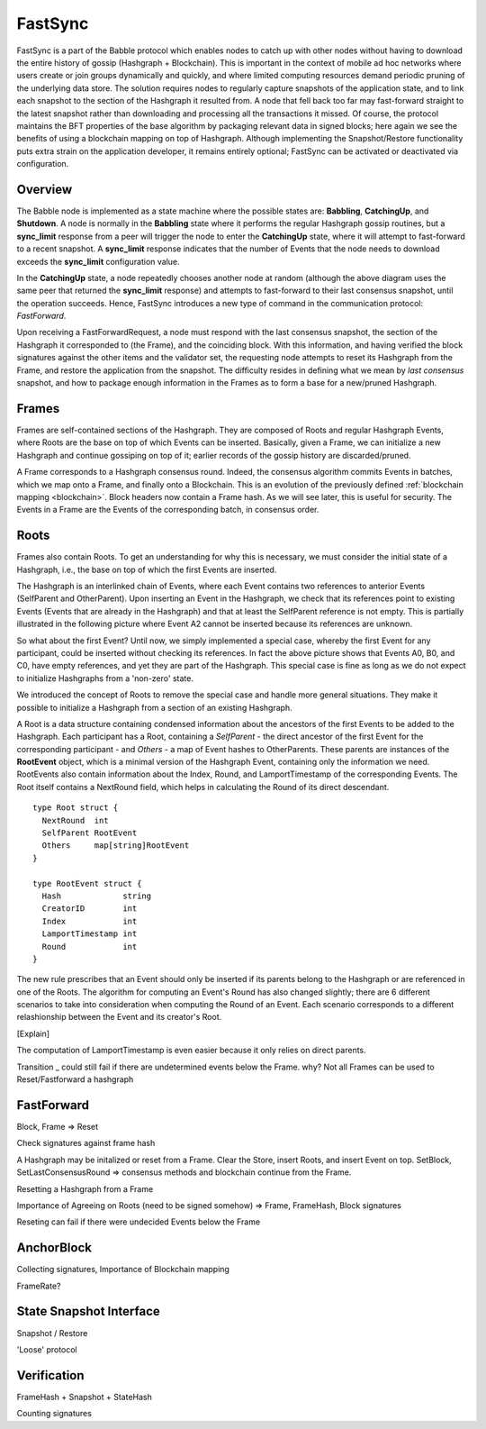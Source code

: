 .. _fastsync:

FastSync
========

FastSync is a part of the Babble protocol which enables nodes to catch up with
other nodes without having to download the entire history of gossip (Hashgraph + 
Blockchain). This is important in the context of mobile ad hoc networks where 
users create or join groups dynamically and quickly, and where limited computing
resources demand periodic pruning of the underlying data store. The solution 
requires nodes to regularly capture snapshots of the application state, and to 
link each snapshot to the section of the Hashgraph it resulted from. A node that 
fell back too far may fast-forward straight to the latest snapshot rather than 
downloading and processing all the transactions it missed. Of course, the 
protocol maintains the BFT properties of the base algorithm by packaging 
relevant data in signed blocks; here again we see the benefits of using a 
blockchain mapping on top of Hashgraph. Although implementing the 
Snapshot/Restore functionality puts extra strain on the application developer, 
it remains entirely optional; FastSync can be activated or deactivated via 
configuration.    

Overview
--------

.. image:: assets/fastsync.png

The Babble node is implemented as a state machine where the possible states are: 
**Babbling**, **CatchingUp**, and **Shutdown**. A node is normally in the 
**Babbling** state where it performs the regular Hashgraph gossip routines, but 
a **sync_limit** response from a peer will trigger the node to enter the 
**CatchingUp** state, where it will attempt to fast-forward to a recent 
snapshot. A **sync_limit** response indicates that the number of Events that the
node needs to download exceeds the **sync_limit** configuration value. 

In the **CatchingUp** state, a node repeatedly chooses another node at random 
(although the above diagram uses the same peer that returned the **sync_limit** 
response) and attempts to fast-forward to their last consensus snapshot, until 
the operation succeeds. Hence, FastSync introduces a new type of command in the 
communication protocol: *FastForward*.

Upon receiving a FastForwardRequest, a node must respond with the last consensus 
snapshot, the section of the Hashgraph it corresponded to (the Frame), and the
coinciding block. With this information, and having verified the block 
signatures against the other items and the validator set, the requesting node 
attempts to reset its Hashgraph from the Frame, and restore the application from 
the snapshot. The difficulty resides in defining what we mean by 
*last consensus* snapshot, and how to package enough information in the Frames 
as to form a base for a new/pruned Hashgraph. 

Frames
------

Frames are self-contained sections of the Hashgraph. They are composed of Roots 
and regular Hashgraph Events, where Roots are the base on top of which Events 
can be inserted. Basically, given a Frame, we can initialize a new Hashgraph and 
continue gossiping on top of it; earlier records of the gossip history are 
discarded/pruned. 

A Frame corresponds to a Hashgraph consensus round. Indeed, the consensus 
algorithm commits Events in batches, which we map onto a Frame, and finally onto 
a Blockchain. This is an evolution of the previously defined :ref:`blockchain 
mapping <blockchain>`. Block headers now contain a Frame hash. As we will see 
later, this is useful for security. The Events in a Frame are the Events of the 
corresponding batch, in consensus order.

.. image:: assets/dag_frames_bx.png

Roots
-----

Frames also contain Roots. To get an understanding for why this is necessary, we
must consider the initial state of a Hashgraph, i.e., the base on top of which 
the first Events are inserted. 

The Hashgraph is an interlinked chain of Events, where each Event contains two 
references to anterior Events (SelfParent and OtherParent). Upon inserting an 
Event in the Hashgraph, we check that its references point to existing Events 
(Events that are already in the Hashgraph) and that at least the SelfParent 
reference is not empty. This is partially illustrated in the following picture 
where Event A2 cannot be inserted because its references are unknown. 

.. image:: assets/roots_0.png

So what about the first Event? Until now, we simply implemented a special case, 
whereby the first Event for any participant, could be inserted without checking 
its references. In fact the above picture shows that Events A0, B0, and C0, have
empty references, and yet they are part of the Hashgraph. This special case is 
fine as long as we do not expect to initialize Hashgraphs from a 'non-zero' 
state.

We introduced the concept of Roots to remove the special case and handle more
general situations. They make it possible to initialize a Hashgraph from a 
section of an existing Hashgraph.

.. image:: assets/roots_1.png

A Root is a data structure containing condensed information about the ancestors 
of the first Events to be added to the Hashgraph. Each participant has a Root,
containing a *SelfParent* - the direct ancestor of the first Event for the 
corresponding participant - and *Others* - a map of Event hashes to 
OtherParents. These parents are instances of the **RootEvent** object, which is 
a minimal version of the Hashgraph Event, containing only the information we 
need. RootEvents also contain information about the Index, Round, and 
LamportTimestamp of the corresponding Events. The Root itself contains a 
NextRound field, which helps in calculating the Round of its direct descendant.

::

  type Root struct {
    NextRound  int
    SelfParent RootEvent
    Others     map[string]RootEvent
  }

  type RootEvent struct {
    Hash             string
    CreatorID        int
    Index            int
    LamportTimestamp int
    Round            int
  }

The new rule prescribes that an Event should only be inserted if its parents 
belong to the Hashgraph or are referenced in one of the Roots. The algorithm for 
computing an Event's Round has also changed slightly; there are 6 different 
scenarios to take into consideration when computing the Round of an Event. Each
scenario corresponds to a different relashionship between the Event and its 
creator's Root.

.. image:: assets/round_algo.png

[Explain]

The computation of LamportTimestamp is even easier because it only relies on 
direct parents.

Transition _ could still fail if there are undetermined events below the Frame.
why? Not all Frames can be used to Reset/Fastforward a hashgraph

FastForward
-----------

Block, Frame => Reset

Check signatures against frame hash



A Hashgraph may be initalized or reset from a Frame. Clear the Store, insert
Roots, and insert Event on top. SetBlock, SetLastConsensusRound => consensus 
methods and blockchain continue from the Frame.


Resetting a Hashgraph from a Frame

Importance of Agreeing on Roots (need to be signed somehow) => Frame, FrameHash,
Block signatures

Reseting can fail if there were undecided Events below the Frame

AnchorBlock
-----------

Collecting signatures, Importance of Blockchain mapping

FrameRate?

State Snapshot Interface
------------------------

Snapshot / Restore

'Loose' protocol

Verification
------------

FrameHash + Snapshot + StateHash

Counting signatures







